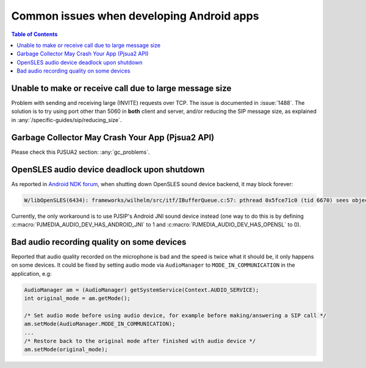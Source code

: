 Common issues when developing Android apps
===============================================

.. contents:: Table of Contents
    :depth: 2

Unable to make or receive call due to large message size
------------------------------------------------------------------
Problem with sending and receiving large (INVITE) requests over TCP.
The issue is documented in :issue:`1488`. The solution is to try using port other 
than 5060 in **both** client and server, and/or reducing the SIP message size,
as explained in :any:`/specific-guides/sip/reducing_size`.

Garbage Collector May Crash Your App (Pjsua2 API)
------------------------------------------------------
Please check this PJSUA2 section: :any:`gc_problems`.

OpenSLES audio device deadlock upon shutdown
----------------------------------------------------
As reported in `Android NDK forum <https://groups.google.com/forum/#!topic/android-ndk/G7dLKAGGL28>`__, 
when shutting down OpenSLES sound device backend, it may block forever:

.. code-block:: 

      W/libOpenSLES(6434): frameworks/wilhelm/src/itf/IBufferQueue.c:57: pthread 0x5fce71c0 (tid 6670) sees object 0x5fcd0080 was locked by pthread 0x5f3a2cb0 (tid 6497) at frameworks/wilhelm/src/itf/IObject.c:411

Currently, the only workaround is to use PJSIP's Android JNI sound device instead 
(one way to do this is by defining 
:c:macro:`PJMEDIA_AUDIO_DEV_HAS_ANDROID_JNI` to 1 and :c:macro:`PJMEDIA_AUDIO_DEV_HAS_OPENSL` to 0).

Bad audio recording quality on some devices
--------------------------------------------------
Reported that audio quality recorded on the microphone is bad and the speed is 
twice what it should be, it only happens on some devices. It could be fixed 
by setting audio mode via ``AudioManager`` to ``MODE_IN_COMMUNICATION`` in the 
application, e.g:

.. code-block:: java

      AudioManager am = (AudioManager) getSystemService(Context.AUDIO_SERVICE);
      int original_mode = am.getMode();

      /* Set audio mode before using audio device, for example before making/answering a SIP call */
      am.setMode(AudioManager.MODE_IN_COMMUNICATION);
      ...
      /* Restore back to the original mode after finished with audio device */
      am.setMode(original_mode);
